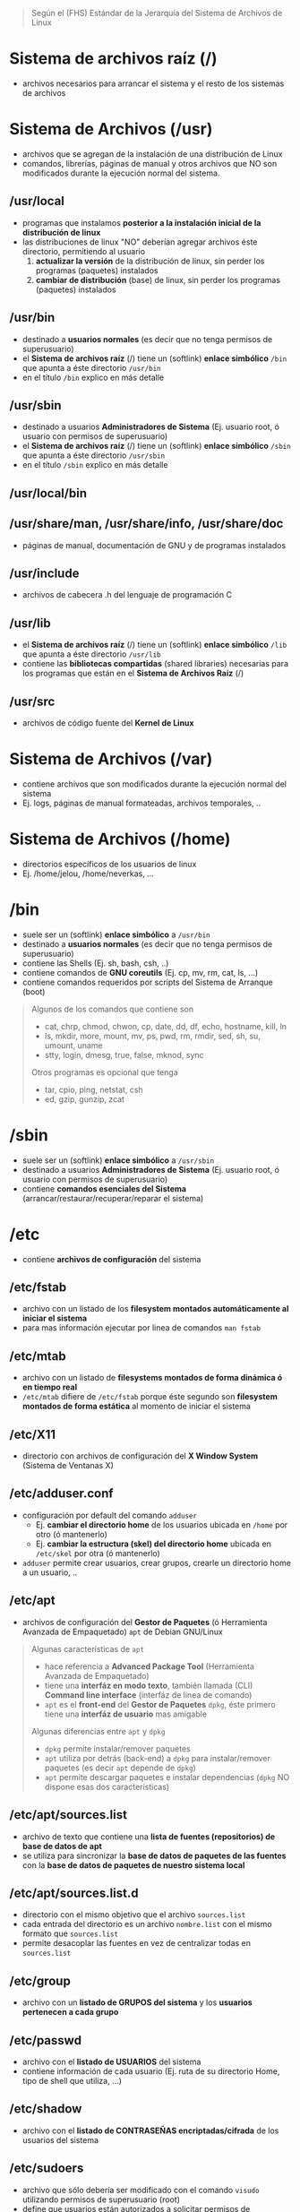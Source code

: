 #+BEGIN_QUOTE
Según el (FHS) Estándar de la Jerarquía del Sistema de Archivos de Linux
#+END_QUOTE
* Sistema de archivos raíz (/)
  - archivos necesarios para arrancar el sistema y el resto de los sistemas de archivos
* Sistema de Archivos (/usr)
  - archivos que se agregan de la instalación de una distribución de Linux
  - comandos, librerías, páginas de manual y otros archivos que NO son modificados durante la ejecución normal del sistema.
** /usr/local
   - programas que instalamos *posterior a la instalación inicial de la distribución de linux*
   - las distribuciones de linux "NO" deberían agregar archivos éste directorio, permitiendo al usuario
     1) *actualizar la versión* de la distribución de linux, sin perder los programas (paquetes) instalados
     2) *cambiar de distribución* (base) de linux, sin perder los programas (paquetes) instalados
** /usr/bin
   - destinado a *usuarios normales* (es decir que no tenga permisos de superusuario)
   - el *Sistema de archivos raíz* (/) tiene un (softlink) *enlace simbólico* ~/bin~ que apunta a éste directorio ~/usr/bin~
   - en el título ~/bin~ explico en más detalle
** /usr/sbin
   - destinado a usuarios *Administradores de Sistema* (Ej. usuario root, ó usuario con permisos de superusuario)
   - el *Sistema de archivos raíz* (/) tiene un (softlink) *enlace simbólico* ~/sbin~ que apunta a éste directorio ~/usr/sbin~
   - en el título ~/sbin~ explico en más detalle
** /usr/local/bin
** /usr/share/man, /usr/share/info, /usr/share/doc
   - páginas de manual, documentación de GNU y de programas instalados
** /usr/include
   - archivos de cabecera .h del lenguaje de programación C
** /usr/lib
   - el *Sistema de archivos raíz* (/) tiene un (softlink) *enlace simbólico* ~/lib~ que apunta a éste directorio ~/usr/lib~
   - contiene las *bibliotecas compartidas* (shared libraries) necesarias para los programas que están en el *Sistema de Archivos Raíz* (/)
** /usr/src
   - archivos de código fuente del *Kernel de Linux*
* Sistema de Archivos (/var)
  - contiene archivos que son modificados durante la ejecución normal del sistema
  - Ej. logs, páginas de manual formateadas, archivos temporales, ..
* Sistema de Archivos (/home)
  - directorios específicos de los usuarios de linux
  - Ej. /home/jelou, /home/neverkas, ...
* /bin
  - suele ser un (softlink) *enlace simbólico* a ~/usr/bin~
  - destinado a *usuarios normales* (es decir que no tenga permisos de superusuario)
  - contiene las Shells (Ej. sh, bash, csh, ..)
  - contiene comandos de *GNU coreutils* (Ej. cp, mv, rm, cat, ls, ...)
  - contiene comandos requeridos por scripts del Sistema de Arranque (boot)

  #+BEGIN_QUOTE
  Algunos de los comandos que contiene son
  - cat, chrp, chmod, chwon, cp, date, dd, df, echo, hostname, kill, ln
  - ls, mkdir, more, mount, mv, ps, pwd, rm, rmdir, sed, sh, su, umount, uname
  - stty, login, dmesg, true, false, mknod, sync

  Otros programas es opcional que tenga
  - tar, cpio, ping, netstat, csh
  - ed, gzip, gunzip, zcat
  #+END_QUOTE
* /sbin
  - suele ser un (softlink) *enlace simbólico* a ~/usr/sbin~
  - destinado a usuarios *Administradores de Sistema* (Ej. usuario root, ó usuario con permisos de superusuario)
  - contiene *comandos esenciales del Sistema* (arrancar/restaurar/recuperar/reparar el sistema)
* /etc
  - contiene *archivos de configuración* del sistema
** /etc/fstab
   - archivo con un listado de los *filesystem montados automáticamente al iniciar el sistema*
   - para mas información ejecutar por linea de comandos ~man fstab~
** /etc/mtab
   - archivo con un listado de *filesystems montados de forma dinámica ó en tiempo real*
   - ~/etc/mtab~ difiere de ~/etc/fstab~ porque éste segundo son *filesystem montados de forma estática* al momento de iniciar el sistema
** /etc/X11
   - directorio con archivos de configuración del *X Window System* (Sistema de Ventanas X)
** /etc/adduser.conf
   - configuración por default del comando ~adduser~
     - Ej. *cambiar el directorio home* de los usuarios ubicada en ~/home~ por otro (ó mantenerlo)
     - Ej. *cambiar la estructura (skel) del directorio home* ubicada en ~/etc/skel~ por otra (ó mantenerlo)
   - ~adduser~ permite crear usuarios, crear grupos, crearle un directorio home a un usuario, ..
** /etc/apt
   - archivos de configuración del *Gestor de Paquetes* (ó Herramienta Avanzada de Empaquetado) ~apt~ de Debian GNU/Linux

   #+BEGIN_QUOTE
   Algunas características de ~apt~
   - hace referencia a *Advanced Package Tool* (Herramienta Avanzada de Empaquetado)
   - tiene una *interfáz en modo texto*, también llamada (CLI) *Command line interface* (interfáz de linea de comando)
   - ~apt~ es el *front-end* del *Gestor de Paquetes* ~dpkg~, éste primero tiene una *interfáz de usuario* mas amigable

   Algunas diferencias entre ~apt~ y ~dpkg~
   - ~dpkg~ permite instalar/remover paquetes
   - ~apt~ utiliza por detrás (back-end) a ~dpkg~ para instalar/remover paquetes (es decir ~apt~ depende de ~dpkg~)
   - ~apt~ permite descargar paquetes e instalar dependencias (~dpkg~ NO dispone esas dos características)
   #+END_QUOTE
** /etc/apt/sources.list
   - archivo de texto que contiene una *lista de fuentes (repositorios) de base de datos de apt*
   - se utiliza para sincronizar la *base de datos de paquetes de las fuentes* con la *base de datos de paquetes de nuestro sistema local*
** /etc/apt/sources.list.d
   - directorio con el mismo objetivo que el archivo ~sources.list~
   - cada entrada del directorio es un archivo ~nombre.list~ con el mismo formato que ~sources.list~
   - permite desacoplar las fuentes en vez de centralizar todas en ~sources.list~
** /etc/group
   - archivo con un *listado de GRUPOS del sistema* y los *usuarios pertenecen a cada grupo*
** /etc/passwd
   - archivo con el *listado de USUARIOS* del sistema
   - contiene información de cada usuario (Ej. ruta de su directorio Home, tipo de shell que utiliza, ...)
** /etc/shadow
   - archivo con el *listado de CONTRASEÑAS encriptadas/cifrada* de los usuarios del sistema
** /etc/sudoers
   - archivo que sólo debería ser modificado con el comando ~visudo~ utilizando permisos de superusuario (root)
   - define que usuarios están autorizados a solicitar permisos de superusuario (root)
** /etc/hostname
   - archivo con el *nombre del equipo* (el comando ~hostname~ devuelve lo mismo)
** /etc/hosts
   - archivo para asignar *nombres de dominio* a *direcciones de IP*
** /etc/hosts.allow
   - archivo con un *listado de hosts* que pueden *controlar acceder a ciertos servicios del sistema*
** /etc/hosts.deny
   - lo opuesto a ~/etc/hosts.allow~
** /etc/logrotate.conf
   - permite gestionar la generación de (logs) registros del sistema
** /etc/networks
** /etc/services
   - archivo con un *listado de SERVICIOS* + el PUERTO asociado + el PRÓTOCOLO (tcp, udp)
** /etc/shells
   - archivo con un *listado de SHELLS* confiables (algunos *Display Manager* la utilizan)
   - Ej. ~/bin/sh~, ~/bin/bash~, ~/usr/bin/fish~, ...
** /etc/skel
   - archivos y *estructura de directorios* por default *para la carpeta HOME de un nuevo usuario* (cuando creamos un usuario)
** /etc/screenrc
   - archivo para configuración para *GNU Screen* el *Multiplexor de terminales* asociado al comando ~screen~
   - Ej. atajos, comandos a ejecutar al inciar, ..
** /etc/ssh
   - *directorio con archivos de configuración* del *Servidor SSH* del sistema (necesitamos installar ~openssh-server~)
   - ~/etc/ssh~ difiere de ~/home/algun-usuario/.ssh~, éste segundo contiene
     1) los *Hosts confiables* (a los que nos conectamos)
     2) nuestras *claves públicas* (certificados que validan quienes somos, al conectarnos a un host confiable)
** /etc/timezone
   - archivo con la *zona horaria del sistema*
* /root
  - representa el *directorio local* (home) del usuario (root) es decir del *Administrador del Sistema*
* /lib
  - suele ser un (softlink) *enlace simbólico* a ~/usr/lib~
  - contiene las *bibliotecas compartidas* (shared libraries) necesarias para los programas que están en el *Sistema de Archivos Raíz* (/)
** /lib/modules/"kernel-version"
   - módulos del (kernel) Núcleo de Linux, necesarios para arrancar el sistema
   - se crean luego de compilar el kernel de linux
* /dev
  - contiene archivos "especiales" llamados *archivos de DISPOSITIVO* (se clasifican en dispositivos de Bloque, dispositivos de Caracter)
  - los *archivos de dispositivos*
    1) son una *Interfáz* al *Controlador de dispositivo* (parte del núcleo de Linux)
    2) el *Controlador del dispositivo* permite el *acceso al hardware*
** /dev/sdx
   - archivos de dispositivo de *Discos Duros* y utilizan la interfáz (SCSI) *Small Computer System Interface*
   - según el *esquema de nombres*, la letra ~x~ se reemplaza por ~a~, ~b~, .. (según el orden en que se detectan los dispositivos)

   #+BEGIN_QUOTE
   1) ~/dev/sda~ es la *interfáz al Controlador del Dispositivo* del 1º Disco Duro SCSI detectado
   2) ~/dev/sdb~ es la *interfáz al Controlador del Dispositivo* del 2º Disco Duro SCSI detectado
   #+END_QUOTE
** /dev/sdxy
   - son las *PARTICIONES* de los Discos duros SCSI
   - según el esquema de nombres
     1) la letra ~x~ se reemplaza por ~a~, ~b~, .. (según el orden en que se detectan los dispositivos)
     2) la letra ~y~ se reemplaza por números enteros 1,2,.. (Ej. sdx1, sdbx2, ..)

   #+BEGIN_QUOTE
   las particiones del disco duro ~/dev/sda~
   - ~/dev/sda1~ es la 1º partición
   - ~/dev/sda2~ es la 2º partición
   - ~/dev/sdan~ es la N partición (el número N dependerá del tipo de *Tabla de Particiones* con el que formateamos el dispositivo)

   las particiones del disco duro ~/dev/sdb~
   - ~/dev/sdb1~ es la 1º partición
   - ~/dev/sdb2~ es la 2º partición
   - ~/dev/sdbn~ es la N partición (el número N dependerá del tipo de *Tabla de Particiones* con el que formateamos el dispositivo)
   #+END_QUOTE
* TODO /tmp
** /var/tmp
* /boot
  - contiene archivos utilizados por el *Cargador de Arranque* (Ej. GRUB ó LILO)
  - guarda las imagenes del KERNEL de Linux
** /boot/grub
   - directorio con *archivos configuración* del (GRUB)
* /mnt
  - directorio para crear *Puntos de Montaje* (temporales) para
    1) *Sistemas de Archivos* (Ej. ext3, ext4, ntfs, fat32, ..)
    2) ó *Dispositivos* (Ej. /dev/sda1, /dev/sda2, .., /dev/cdrom, ..)
  - el *proceso de montaje* permite que
    1) un *Filesystem* esté disponible por el sistema (acceder a sus archivos)
    2) el sistema accede al Filesytem montado a través del *punto de montaje* (Ej. /mnt/usb, /mnt/cdrom, ..)

  #+BEGIN_QUOTE
  Si MONTAMOS un dispositivo
  - utilizamos el comando ~mount~ de la forma ~mount /dev/nombre-archivo-dispositivo ruta-punto-de-montaje~
  - el comando ~mount~ requiere privilegios de superusuario (ó usuario root)
  - Ej. ~mount /dev/sda1 /home~, ó ~mount /dev/usb /mnt/pendrive~

  Si DESMONTAMOS un *dispositivo* ó un *punto de montaje*,
  - utilizamos el comando ~umount~ de la forma ~umount nombre-dispositivo~ ó ~umount ruta-punto-de-montaje~
  - Ej. ~umount /home~ ó ~umount /dev/sda1~

  La ruta de punto de montaje
  - es desde dónde accederemos al filesystem montado
  - puede estar vacía pero.. DEBE EXISTIR
  - si tenía archivos, estos quedarán inaccesibles mientras el filesystem esté montado (a menos que ya estuviera abierto el archivo)
  #+END_QUOTE

  #+BEGIN_QUOTE
  Si queremos que un dispositivo esté montado de forma permanente necesitamos editar el archivo ~/etc/fstab~
  - Ej. una partición de un disco duro que usamos sólo de almacenamiento, ó una partición que tiene instalada una distribución de Linux
  #+END_QUOTE
* TODO /proc
* TODO /opt
* TODO /initrd
* /var
